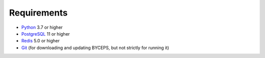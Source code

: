 Requirements
============

* Python_ 3.7 or higher
* PostgreSQL_ 11 or higher
* Redis_ 5.0 or higher
* Git_ (for downloading and updating BYCEPS, but not strictly for running it)

.. _Python: https://www.python.org/
.. _PostgreSQL: https://www.postgresql.org/
.. _Redis: https://redis.io/
.. _Git: https://git-scm.com/
